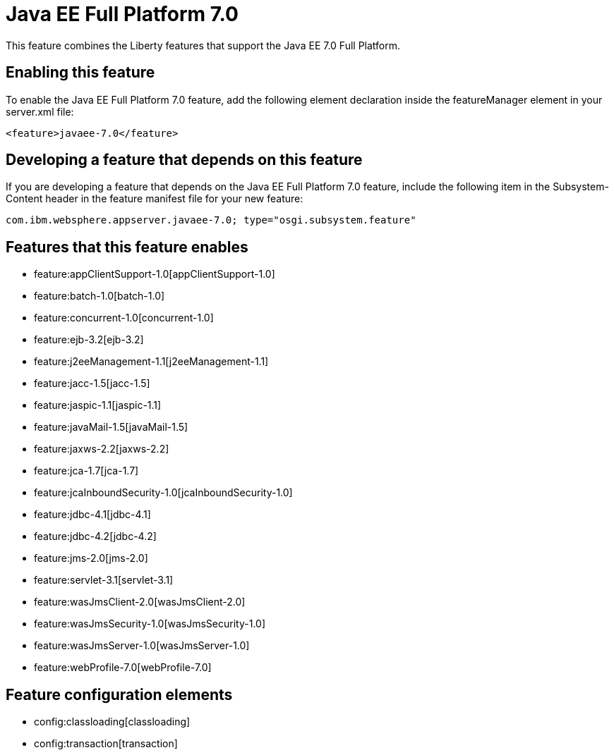 = Java EE Full Platform 7.0
:nofooter:
This feature combines the Liberty features that support the Java EE 7.0 Full Platform.

== Enabling this feature
To enable the Java EE Full Platform 7.0 feature, add the following element declaration inside the featureManager element in your server.xml file:


----
<feature>javaee-7.0</feature>
----

== Developing a feature that depends on this feature
If you are developing a feature that depends on the Java EE Full Platform 7.0 feature, include the following item in the Subsystem-Content header in the feature manifest file for your new feature:


[source,]
----
com.ibm.websphere.appserver.javaee-7.0; type="osgi.subsystem.feature"
----

== Features that this feature enables
* feature:appClientSupport-1.0[appClientSupport-1.0]
* feature:batch-1.0[batch-1.0]
* feature:concurrent-1.0[concurrent-1.0]
* feature:ejb-3.2[ejb-3.2]
* feature:j2eeManagement-1.1[j2eeManagement-1.1]
* feature:jacc-1.5[jacc-1.5]
* feature:jaspic-1.1[jaspic-1.1]
* feature:javaMail-1.5[javaMail-1.5]
* feature:jaxws-2.2[jaxws-2.2]
* feature:jca-1.7[jca-1.7]
* feature:jcaInboundSecurity-1.0[jcaInboundSecurity-1.0]
* feature:jdbc-4.1[jdbc-4.1]
* feature:jdbc-4.2[jdbc-4.2]
* feature:jms-2.0[jms-2.0]
* feature:servlet-3.1[servlet-3.1]
* feature:wasJmsClient-2.0[wasJmsClient-2.0]
* feature:wasJmsSecurity-1.0[wasJmsSecurity-1.0]
* feature:wasJmsServer-1.0[wasJmsServer-1.0]
* feature:webProfile-7.0[webProfile-7.0]

== Feature configuration elements
* config:classloading[classloading]
* config:transaction[transaction]
